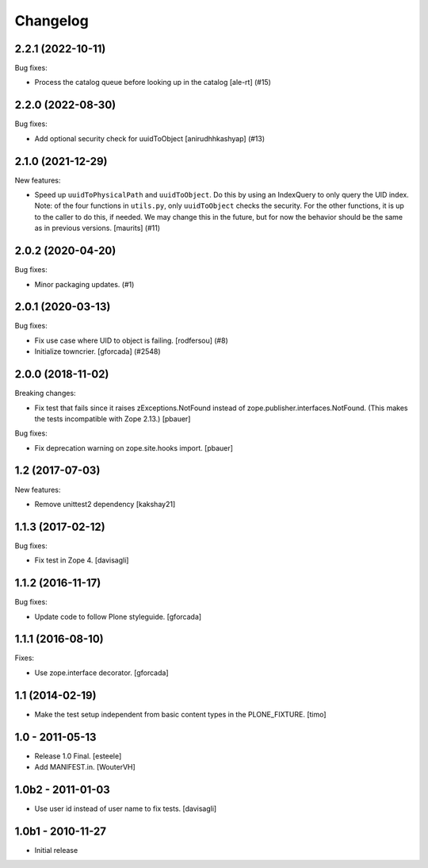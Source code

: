 Changelog
=========

.. You should *NOT* be adding new change log entries to this file.
   You should create a file in the news directory instead.
   For helpful instructions, please see:
   https://github.com/plone/plone.releaser/blob/master/ADD-A-NEWS-ITEM.rst

.. towncrier release notes start

2.2.1 (2022-10-11)
------------------

Bug fixes:


- Process the catalog queue before looking up in the catalog
  [ale-rt] (#15)


2.2.0 (2022-08-30)
------------------

Bug fixes:


- Add optional security check for uuidToObject [anirudhhkashyap] (#13)


2.1.0 (2021-12-29)
------------------

New features:


- Speed up ``uuidToPhysicalPath`` and ``uuidToObject``.
  Do this by using an IndexQuery to only query the UID index.
  Note: of the four functions in ``utils.py``, only ``uuidToObject`` checks the security.
  For the other functions, it is up to the caller to do this, if needed.
  We may change this in the future, but for now the behavior should be the same as in previous versions.
  [maurits] (#11)


2.0.2 (2020-04-20)
------------------

Bug fixes:


- Minor packaging updates. (#1)


2.0.1 (2020-03-13)
------------------

Bug fixes:


- Fix use case where UID to object is failing.
  [rodfersou] (#8)
- Initialize towncrier.
  [gforcada] (#2548)


2.0.0 (2018-11-02)
------------------

Breaking changes:

- Fix test that fails since it raises zExceptions.NotFound instead of zope.publisher.interfaces.NotFound.
  (This makes the tests incompatible with Zope 2.13.)
  [pbauer]

Bug fixes:

- Fix deprecation warning on zope.site.hooks import.
  [pbauer]


1.2 (2017-07-03)
----------------

New features:

- Remove unittest2 dependency
  [kakshay21]


1.1.3 (2017-02-12)
------------------

Bug fixes:

- Fix test in Zope 4.
  [davisagli]


1.1.2 (2016-11-17)
------------------

Bug fixes:

- Update code to follow Plone styleguide.
  [gforcada]


1.1.1 (2016-08-10)
------------------

Fixes:

- Use zope.interface decorator.
  [gforcada]


1.1 (2014-02-19)
----------------

- Make the test setup independent from basic content types in the
  PLONE_FIXTURE.
  [timo]


1.0 - 2011-05-13
-----------------
- Release 1.0 Final.
  [esteele]

- Add MANIFEST.in.
  [WouterVH]


1.0b2 - 2011-01-03
------------------
- Use user id instead of user name to fix tests.
  [davisagli]


1.0b1 - 2010-11-27
------------------

- Initial release
